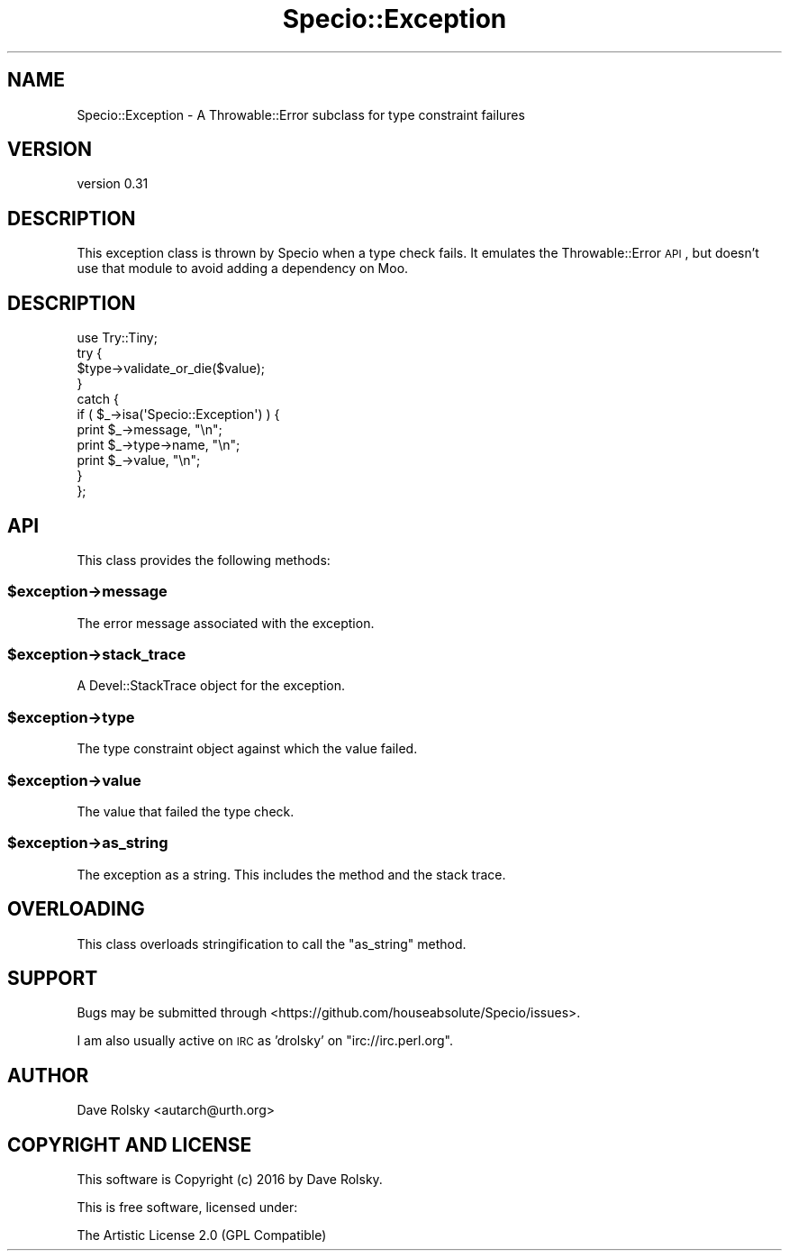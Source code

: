 .\" Automatically generated by Pod::Man 2.22 (Pod::Simple 3.13)
.\"
.\" Standard preamble:
.\" ========================================================================
.de Sp \" Vertical space (when we can't use .PP)
.if t .sp .5v
.if n .sp
..
.de Vb \" Begin verbatim text
.ft CW
.nf
.ne \\$1
..
.de Ve \" End verbatim text
.ft R
.fi
..
.\" Set up some character translations and predefined strings.  \*(-- will
.\" give an unbreakable dash, \*(PI will give pi, \*(L" will give a left
.\" double quote, and \*(R" will give a right double quote.  \*(C+ will
.\" give a nicer C++.  Capital omega is used to do unbreakable dashes and
.\" therefore won't be available.  \*(C` and \*(C' expand to `' in nroff,
.\" nothing in troff, for use with C<>.
.tr \(*W-
.ds C+ C\v'-.1v'\h'-1p'\s-2+\h'-1p'+\s0\v'.1v'\h'-1p'
.ie n \{\
.    ds -- \(*W-
.    ds PI pi
.    if (\n(.H=4u)&(1m=24u) .ds -- \(*W\h'-12u'\(*W\h'-12u'-\" diablo 10 pitch
.    if (\n(.H=4u)&(1m=20u) .ds -- \(*W\h'-12u'\(*W\h'-8u'-\"  diablo 12 pitch
.    ds L" ""
.    ds R" ""
.    ds C` ""
.    ds C' ""
'br\}
.el\{\
.    ds -- \|\(em\|
.    ds PI \(*p
.    ds L" ``
.    ds R" ''
'br\}
.\"
.\" Escape single quotes in literal strings from groff's Unicode transform.
.ie \n(.g .ds Aq \(aq
.el       .ds Aq '
.\"
.\" If the F register is turned on, we'll generate index entries on stderr for
.\" titles (.TH), headers (.SH), subsections (.SS), items (.Ip), and index
.\" entries marked with X<> in POD.  Of course, you'll have to process the
.\" output yourself in some meaningful fashion.
.ie \nF \{\
.    de IX
.    tm Index:\\$1\t\\n%\t"\\$2"
..
.    nr % 0
.    rr F
.\}
.el \{\
.    de IX
..
.\}
.\" ========================================================================
.\"
.IX Title "Specio::Exception 3"
.TH Specio::Exception 3 "2016-11-05" "perl v5.10.1" "User Contributed Perl Documentation"
.\" For nroff, turn off justification.  Always turn off hyphenation; it makes
.\" way too many mistakes in technical documents.
.if n .ad l
.nh
.SH "NAME"
Specio::Exception \- A Throwable::Error subclass for type constraint failures
.SH "VERSION"
.IX Header "VERSION"
version 0.31
.SH "DESCRIPTION"
.IX Header "DESCRIPTION"
This exception class is thrown by Specio when a type check fails. It emulates
the Throwable::Error \s-1API\s0, but doesn't use that module to avoid adding a
dependency on Moo.
.SH "DESCRIPTION"
.IX Header "DESCRIPTION"
.Vb 1
\&  use Try::Tiny;
\&
\&  try {
\&      $type\->validate_or_die($value);
\&  }
\&  catch {
\&      if ( $_\->isa(\*(AqSpecio::Exception\*(Aq) ) {
\&          print $_\->message, "\en";
\&          print $_\->type\->name, "\en";
\&          print $_\->value, "\en";
\&      }
\&  };
.Ve
.SH "API"
.IX Header "API"
This class provides the following methods:
.ie n .SS "$exception\->message"
.el .SS "\f(CW$exception\fP\->message"
.IX Subsection "$exception->message"
The error message associated with the exception.
.ie n .SS "$exception\->stack_trace"
.el .SS "\f(CW$exception\fP\->stack_trace"
.IX Subsection "$exception->stack_trace"
A Devel::StackTrace object for the exception.
.ie n .SS "$exception\->type"
.el .SS "\f(CW$exception\fP\->type"
.IX Subsection "$exception->type"
The type constraint object against which the value failed.
.ie n .SS "$exception\->value"
.el .SS "\f(CW$exception\fP\->value"
.IX Subsection "$exception->value"
The value that failed the type check.
.ie n .SS "$exception\->as_string"
.el .SS "\f(CW$exception\fP\->as_string"
.IX Subsection "$exception->as_string"
The exception as a string. This includes the method and the stack trace.
.SH "OVERLOADING"
.IX Header "OVERLOADING"
This class overloads stringification to call the \f(CW\*(C`as_string\*(C'\fR method.
.SH "SUPPORT"
.IX Header "SUPPORT"
Bugs may be submitted through <https://github.com/houseabsolute/Specio/issues>.
.PP
I am also usually active on \s-1IRC\s0 as 'drolsky' on \f(CW\*(C`irc://irc.perl.org\*(C'\fR.
.SH "AUTHOR"
.IX Header "AUTHOR"
Dave Rolsky <autarch@urth.org>
.SH "COPYRIGHT AND LICENSE"
.IX Header "COPYRIGHT AND LICENSE"
This software is Copyright (c) 2016 by Dave Rolsky.
.PP
This is free software, licensed under:
.PP
.Vb 1
\&  The Artistic License 2.0 (GPL Compatible)
.Ve
